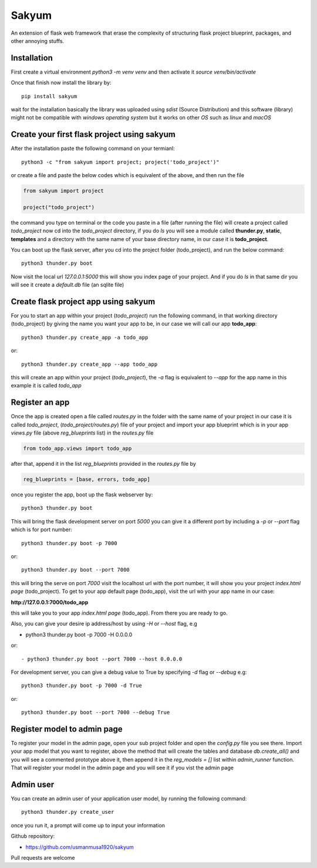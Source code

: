 
Sakyum
###########

An extension of flask web framework that erase the complexity of structuring flask project blueprint, packages, and other annoying stuffs.

Installation
============

First create a virtual environment `python3 -m venv venv` and then activate it `source venv/bin/activate`

Once that finish now install the library by::

  pip install sakyum

wait for the installation basically the library was uploaded using `sdist` (Source Distribution) and this software (library) might not be compatible with `windows operating system` but it works on other `OS` such as `linux` and `macOS`

Create your first flask project using sakyum
============================================

After the installation paste the following command on your termianl::

  python3 -c "from sakyum import project; project('todo_project')"

or create a file and paste the below codes which is equivalent of the above, and then run the file

.. code-block:: python

    from sakyum import project

    project("todo_project")

the command you type on terminal or the code you paste in a file (after running the file) will create a project called `todo_project` now cd into the `todo_project` directory, if you do `ls` you will see a module called **thunder.py**, **static**, **templates** and a directory with the same name of your base directory name, in our case it is **todo_project**.

You can boot up the flask server, after you cd into the project folder (todo_project), and run the below command::

    python3 thunder.py boot

Now visit the local url `127.0.0.1:5000` this will show you index page of your project. And if you do `ls` in that same dir you will see it create a `default.db` file (an sqlite file)

Create flask project app using sakyum
=====================================

For you to start an app within your project (`todo_project`) run the following command, in that working directory (todo_project) by giving the name you want your app to be, in our case we will call our app **todo_app**::

    python3 thunder.py create_app -a todo_app

or::

    python3 thunder.py create_app --app todo_app

this will create an app within your project (`todo_project`), the `-a` flag is equivalent to `--app` for the app name in this example it is called `todo_app`

Register an app
===============

Once the app is created open a file called `routes.py` in the folder with the same name of your project in our case it is called `todo_project`, (`todo_project/routes.py`) file of your project and import your app blueprint which is in your app `views.py` file (above `reg_blueprints` list) in the `routes.py` file

.. code-block:: python

    from todo_app.views import todo_app

after that, append it in the list `reg_blueprints` provided in the `routes.py` file by

.. code-block:: python

    reg_blueprints = [base, errors, todo_app]

once you register the app, boot up the flask webserver by::

    python3 thunder.py boot

This will bring the flask development server on port `5000` you can give it a different port by including a `-p` or `--port` flag which is for port number::

    python3 thunder.py boot -p 7000

or::

    python3 thunder.py boot --port 7000

this will bring the serve on port `7000` visit the localhost url with the port number, it will show you your project `index.html page` (todo_project). To get to your app default page (todo_app), visit the url with your app name in our case:

**http://127.0.0.1:7000/todo_app**

this will take you to your app `index.html page` (todo_app). From there you are ready to go.

Also, you can give your desire ip address/host by using `-H` or `--host` flag, e.g

- python3 thunder.py boot -p 7000 -H 0.0.0.0

or::

- python3 thunder.py boot --port 7000 --host 0.0.0.0

For development server, you can give a debug value to True by specifying `-d` flag or `--debug` e.g::

    python3 thunder.py boot -p 7000 -d True
    
or::

    python3 thunder.py boot --port 7000 --debug True

Register model to admin page
============================

To register your model in the admin page, open your sub project folder and open the `config.py` file you see there. Import your app model that you want to register, above the method that will create the tables and database `db.create_all()` and you will see a commented prototype above it, then append it in the `reg_models = []` list within `admin_runner` function. That will register your model in the admin page and you will see it if you vist the admin page

Admin user
==========

You can create an admin user of your application user model, by running the following command::

    python3 thunder.py create_user

once you run it, a prompt will come up to input your information

Github repository:

- https://github.com/usmanmusa1920/sakyum

Pull requests are welcome


